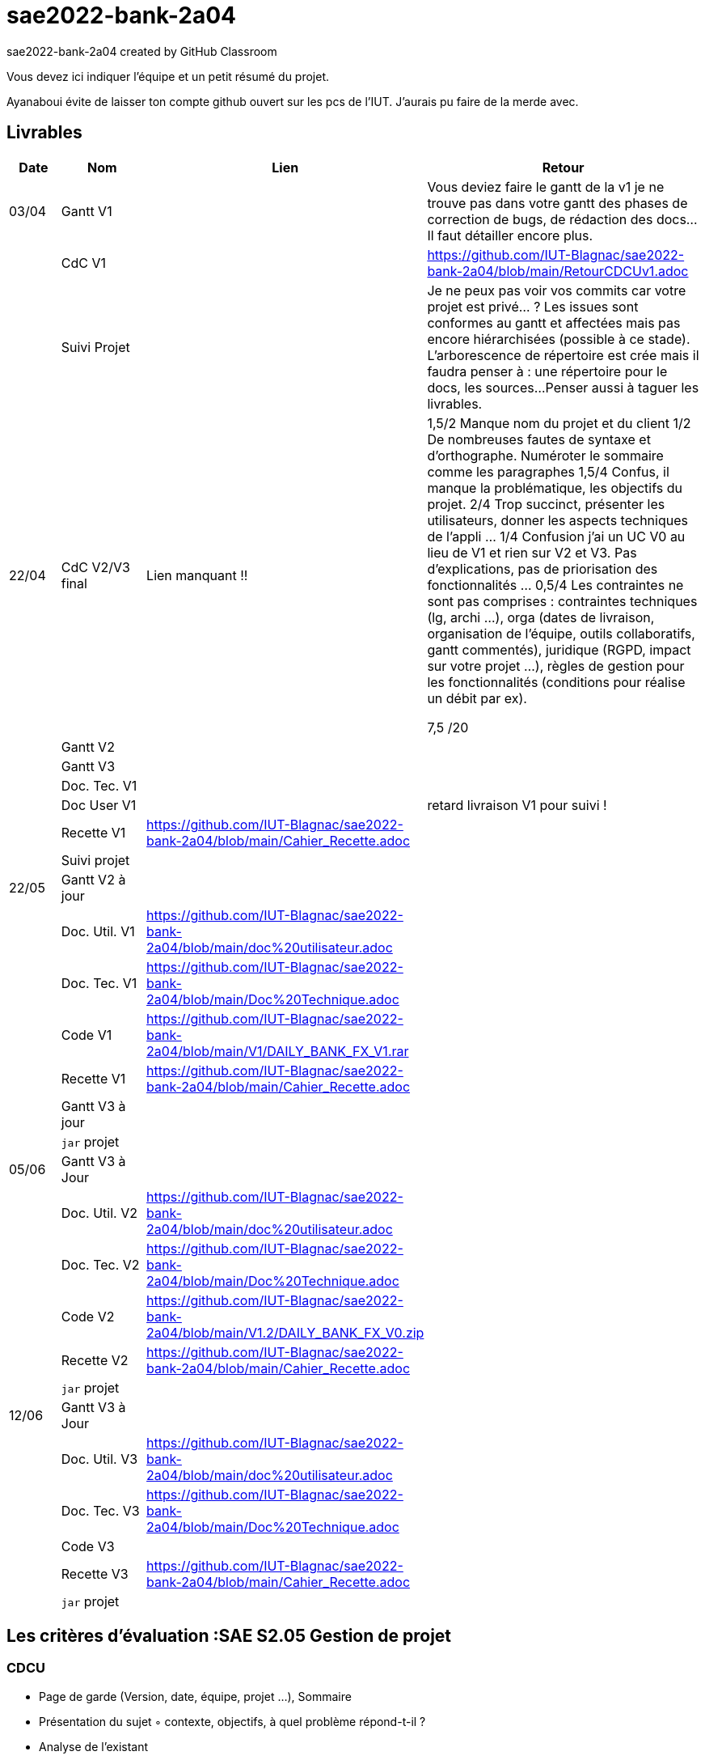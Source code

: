 # sae2022-bank-2a04
sae2022-bank-2a04 created by GitHub Classroom

Vous devez ici indiquer l'équipe et un petit résumé du projet.

Ayanaboui évite de laisser ton compte github ouvert sur les pcs de l'IUT. J'aurais pu faire de la merde avec.

== Livrables

[cols="1,2,2,5",options=header]
|===
| Date    | Nom         |  Lien                             | Retour
| 03/04   | Gantt V1    |                                                              | Vous deviez faire le gantt de la v1 je ne trouve pas dans votre gantt des phases de correction de bugs, de rédaction des docs... Il faut détailler encore plus.
|         | CdC V1      |                                   |   https://github.com/IUT-Blagnac/sae2022-bank-2a04/blob/main/RetourCDCUv1.adoc
|         | Suivi Projet |                                   |   Je ne peux pas voir vos commits car votre projet est privé... ?
Les issues sont conformes au gantt et affectées mais pas encore hiérarchisées (possible à ce stade).
L'arborescence de répertoire est crée mais il faudra penser à : une répertoire pour le docs, les sources...
Penser aussi à taguer les livrables.
| 22/04  | CdC V2/V3 final|          Lien manquant !!                           |  1,5/2	Manque nom du projet et du client
1/2	De nombreuses fautes de syntaxe et d'orthographe. Numéroter le sommaire comme les paragraphes
1,5/4	Confus, il manque la problématique, les objectifs du projet.
2/4	Trop succinct, présenter les utilisateurs,  donner les aspects techniques de l'appli …
1/4	Confusion j'ai un UC V0 au lieu de V1 et rien sur V2 et V3. Pas d'explications, pas de priorisation des fonctionnalités …
0,5/4	Les contraintes ne sont pas comprises : contraintes techniques (lg, archi …), orga (dates de livraison, organisation de l'équipe, outils collaboratifs, gantt commentés), juridique (RGPD, impact sur votre projet …), règles de gestion pour les fonctionnalités (conditions pour réalise un débit par ex).
	
7,5	/20

|         | Gantt V2    |                               |     
|         | Gantt V3 |         |     
|         | Doc. Tec. V1 |        |    
|         | Doc User V1    |        |retard livraison V1 pour suivi !
|         | Recette V1  |https://github.com/IUT-Blagnac/sae2022-bank-2a04/blob/main/Cahier_Recette.adoc                      | 
|         | Suivi projet|   | 
| 22/05   | Gantt V2  à jour    |       | 
|         | Doc. Util. V1 |https://github.com/IUT-Blagnac/sae2022-bank-2a04/blob/main/doc%20utilisateur.adoc          |        
|         | Doc. Tec. V1 |https://github.com/IUT-Blagnac/sae2022-bank-2a04/blob/main/Doc%20Technique.adoc                  |   
|         | Code V1     |https://github.com/IUT-Blagnac/sae2022-bank-2a04/blob/main/V1/DAILY_BANK_FX_V1.rar                     | 
|         | Recette V1 |https://github.com/IUT-Blagnac/sae2022-bank-2a04/blob/main/Cahier_Recette.adoc                      | 
|         | Gantt V3 à jour   |                      | 
|         | `jar` projet |    | 
| 05/06   | Gantt V3 à Jour  |    |  
|         | Doc. Util. V2 |https://github.com/IUT-Blagnac/sae2022-bank-2a04/blob/main/doc%20utilisateur.adoc         |            
|         | Doc. Tec. V2 |https://github.com/IUT-Blagnac/sae2022-bank-2a04/blob/main/Doc%20Technique.adoc     |    
|         | Code V2     |https://github.com/IUT-Blagnac/sae2022-bank-2a04/blob/main/V1.2/DAILY_BANK_FX_V0.zip                       |
|         | Recette V2  |https://github.com/IUT-Blagnac/sae2022-bank-2a04/blob/main/Cahier_Recette.adoc   |
|         | `jar` projet |     |
|12/06   | Gantt V3 à Jour  |    |  
|         | Doc. Util. V3 |https://github.com/IUT-Blagnac/sae2022-bank-2a04/blob/main/doc%20utilisateur.adoc         |      
|         | Doc. Tec. V3 |https://github.com/IUT-Blagnac/sae2022-bank-2a04/blob/main/Doc%20Technique.adoc     |    
|         | Code V3     |                       |
|         | Recette V3  |https://github.com/IUT-Blagnac/sae2022-bank-2a04/blob/main/Cahier_Recette.adoc   |
|         | `jar` projet |     |
|===
== Les critères d'évaluation :SAE S2.05 Gestion de projet

=== CDCU
• Page de garde (Version, date, équipe, projet ...), Sommaire
• Présentation du sujet
◦ contexte, objectifs, à quel problème répond-t-il ?
• Analyse de l’existant
• Analyse des besoins incluant V2 et V3
• Analyse des contraintes
◦ techniques & organisationnelles


=== Gestion de projet
Gantts complets, cohérents avec les issues et à jour (tâches, resp., avancements...)
Format (Gantt en pdf, docs en asciidoc) et arborescence du dépôt
Sources versionnées, commit réguliers et commentés...
Gestion du projet sous Github (issues, millestones, avancée ...), prise en compte des remarques dans le readme

